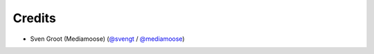 =======
Credits
=======

* Sven Groot (Mediamoose) (`@svengt`_ / `@mediamoose`_)

.. _`@svengt`: https://github.com/svengt
.. _`@mediamoose`: https://github.com/mediamoose